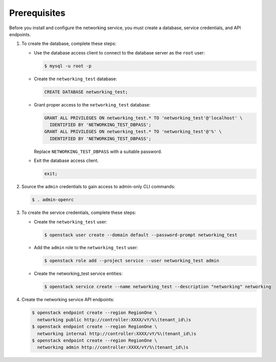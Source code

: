 Prerequisites
-------------

Before you install and configure the networking service,
you must create a database, service credentials, and API endpoints.

#. To create the database, complete these steps:

   * Use the database access client to connect to the database
     server as the ``root`` user:

     .. code-block:: console

        $ mysql -u root -p

   * Create the ``networking_test`` database:

     .. code-block:: none

        CREATE DATABASE networking_test;

   * Grant proper access to the ``networking_test`` database:

     .. code-block:: none

        GRANT ALL PRIVILEGES ON networking_test.* TO 'networking_test'@'localhost' \
          IDENTIFIED BY 'NETWORKING_TEST_DBPASS';
        GRANT ALL PRIVILEGES ON networking_test.* TO 'networking_test'@'%' \
          IDENTIFIED BY 'NETWORKING_TEST_DBPASS';

     Replace ``NETWORKING_TEST_DBPASS`` with a suitable password.

   * Exit the database access client.

     .. code-block:: none

        exit;

#. Source the ``admin`` credentials to gain access to
   admin-only CLI commands:

   .. code-block:: console

      $ . admin-openrc

#. To create the service credentials, complete these steps:

   * Create the ``networking_test`` user:

     .. code-block:: console

        $ openstack user create --domain default --password-prompt networking_test

   * Add the ``admin`` role to the ``networking_test`` user:

     .. code-block:: console

        $ openstack role add --project service --user networking_test admin

   * Create the networking_test service entities:

     .. code-block:: console

        $ openstack service create --name networking_test --description "networking" networking

#. Create the networking service API endpoints:

   .. code-block:: console

      $ openstack endpoint create --region RegionOne \
        networking public http://controller:XXXX/vY/%\(tenant_id\)s
      $ openstack endpoint create --region RegionOne \
        networking internal http://controller:XXXX/vY/%\(tenant_id\)s
      $ openstack endpoint create --region RegionOne \
        networking admin http://controller:XXXX/vY/%\(tenant_id\)s
